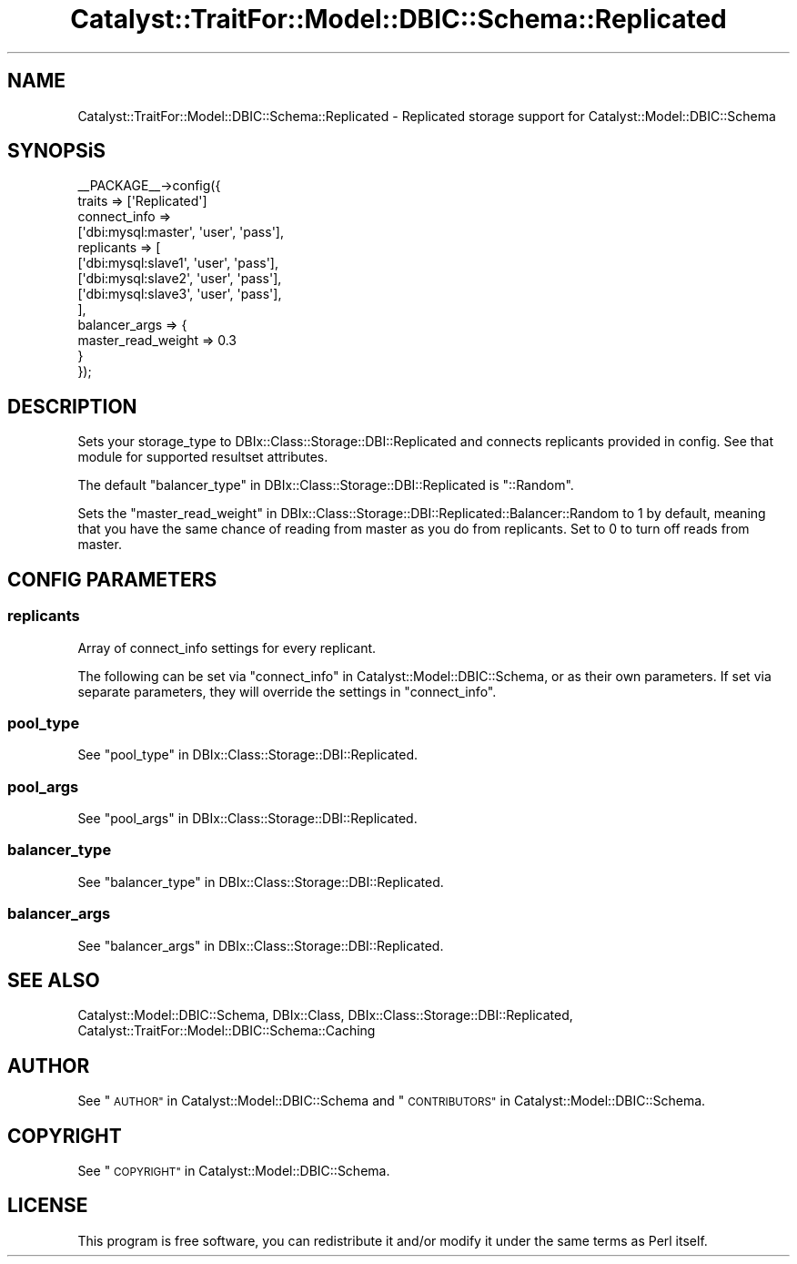 .\" Automatically generated by Pod::Man 2.27 (Pod::Simple 3.28)
.\"
.\" Standard preamble:
.\" ========================================================================
.de Sp \" Vertical space (when we can't use .PP)
.if t .sp .5v
.if n .sp
..
.de Vb \" Begin verbatim text
.ft CW
.nf
.ne \\$1
..
.de Ve \" End verbatim text
.ft R
.fi
..
.\" Set up some character translations and predefined strings.  \*(-- will
.\" give an unbreakable dash, \*(PI will give pi, \*(L" will give a left
.\" double quote, and \*(R" will give a right double quote.  \*(C+ will
.\" give a nicer C++.  Capital omega is used to do unbreakable dashes and
.\" therefore won't be available.  \*(C` and \*(C' expand to `' in nroff,
.\" nothing in troff, for use with C<>.
.tr \(*W-
.ds C+ C\v'-.1v'\h'-1p'\s-2+\h'-1p'+\s0\v'.1v'\h'-1p'
.ie n \{\
.    ds -- \(*W-
.    ds PI pi
.    if (\n(.H=4u)&(1m=24u) .ds -- \(*W\h'-12u'\(*W\h'-12u'-\" diablo 10 pitch
.    if (\n(.H=4u)&(1m=20u) .ds -- \(*W\h'-12u'\(*W\h'-8u'-\"  diablo 12 pitch
.    ds L" ""
.    ds R" ""
.    ds C` ""
.    ds C' ""
'br\}
.el\{\
.    ds -- \|\(em\|
.    ds PI \(*p
.    ds L" ``
.    ds R" ''
.    ds C`
.    ds C'
'br\}
.\"
.\" Escape single quotes in literal strings from groff's Unicode transform.
.ie \n(.g .ds Aq \(aq
.el       .ds Aq '
.\"
.\" If the F register is turned on, we'll generate index entries on stderr for
.\" titles (.TH), headers (.SH), subsections (.SS), items (.Ip), and index
.\" entries marked with X<> in POD.  Of course, you'll have to process the
.\" output yourself in some meaningful fashion.
.\"
.\" Avoid warning from groff about undefined register 'F'.
.de IX
..
.nr rF 0
.if \n(.g .if rF .nr rF 1
.if (\n(rF:(\n(.g==0)) \{
.    if \nF \{
.        de IX
.        tm Index:\\$1\t\\n%\t"\\$2"
..
.        if !\nF==2 \{
.            nr % 0
.            nr F 2
.        \}
.    \}
.\}
.rr rF
.\"
.\" Accent mark definitions (@(#)ms.acc 1.5 88/02/08 SMI; from UCB 4.2).
.\" Fear.  Run.  Save yourself.  No user-serviceable parts.
.    \" fudge factors for nroff and troff
.if n \{\
.    ds #H 0
.    ds #V .8m
.    ds #F .3m
.    ds #[ \f1
.    ds #] \fP
.\}
.if t \{\
.    ds #H ((1u-(\\\\n(.fu%2u))*.13m)
.    ds #V .6m
.    ds #F 0
.    ds #[ \&
.    ds #] \&
.\}
.    \" simple accents for nroff and troff
.if n \{\
.    ds ' \&
.    ds ` \&
.    ds ^ \&
.    ds , \&
.    ds ~ ~
.    ds /
.\}
.if t \{\
.    ds ' \\k:\h'-(\\n(.wu*8/10-\*(#H)'\'\h"|\\n:u"
.    ds ` \\k:\h'-(\\n(.wu*8/10-\*(#H)'\`\h'|\\n:u'
.    ds ^ \\k:\h'-(\\n(.wu*10/11-\*(#H)'^\h'|\\n:u'
.    ds , \\k:\h'-(\\n(.wu*8/10)',\h'|\\n:u'
.    ds ~ \\k:\h'-(\\n(.wu-\*(#H-.1m)'~\h'|\\n:u'
.    ds / \\k:\h'-(\\n(.wu*8/10-\*(#H)'\z\(sl\h'|\\n:u'
.\}
.    \" troff and (daisy-wheel) nroff accents
.ds : \\k:\h'-(\\n(.wu*8/10-\*(#H+.1m+\*(#F)'\v'-\*(#V'\z.\h'.2m+\*(#F'.\h'|\\n:u'\v'\*(#V'
.ds 8 \h'\*(#H'\(*b\h'-\*(#H'
.ds o \\k:\h'-(\\n(.wu+\w'\(de'u-\*(#H)/2u'\v'-.3n'\*(#[\z\(de\v'.3n'\h'|\\n:u'\*(#]
.ds d- \h'\*(#H'\(pd\h'-\w'~'u'\v'-.25m'\f2\(hy\fP\v'.25m'\h'-\*(#H'
.ds D- D\\k:\h'-\w'D'u'\v'-.11m'\z\(hy\v'.11m'\h'|\\n:u'
.ds th \*(#[\v'.3m'\s+1I\s-1\v'-.3m'\h'-(\w'I'u*2/3)'\s-1o\s+1\*(#]
.ds Th \*(#[\s+2I\s-2\h'-\w'I'u*3/5'\v'-.3m'o\v'.3m'\*(#]
.ds ae a\h'-(\w'a'u*4/10)'e
.ds Ae A\h'-(\w'A'u*4/10)'E
.    \" corrections for vroff
.if v .ds ~ \\k:\h'-(\\n(.wu*9/10-\*(#H)'\s-2\u~\d\s+2\h'|\\n:u'
.if v .ds ^ \\k:\h'-(\\n(.wu*10/11-\*(#H)'\v'-.4m'^\v'.4m'\h'|\\n:u'
.    \" for low resolution devices (crt and lpr)
.if \n(.H>23 .if \n(.V>19 \
\{\
.    ds : e
.    ds 8 ss
.    ds o a
.    ds d- d\h'-1'\(ga
.    ds D- D\h'-1'\(hy
.    ds th \o'bp'
.    ds Th \o'LP'
.    ds ae ae
.    ds Ae AE
.\}
.rm #[ #] #H #V #F C
.\" ========================================================================
.\"
.IX Title "Catalyst::TraitFor::Model::DBIC::Schema::Replicated 3"
.TH Catalyst::TraitFor::Model::DBIC::Schema::Replicated 3 "2013-06-19" "perl v5.14.4" "User Contributed Perl Documentation"
.\" For nroff, turn off justification.  Always turn off hyphenation; it makes
.\" way too many mistakes in technical documents.
.if n .ad l
.nh
.SH "NAME"
Catalyst::TraitFor::Model::DBIC::Schema::Replicated \- Replicated storage support for
Catalyst::Model::DBIC::Schema
.SH "SYNOPSiS"
.IX Header "SYNOPSiS"
.Vb 10
\&    _\|_PACKAGE_\|_\->config({
\&        traits => [\*(AqReplicated\*(Aq]
\&        connect_info =>
\&            [\*(Aqdbi:mysql:master\*(Aq, \*(Aquser\*(Aq, \*(Aqpass\*(Aq],
\&        replicants => [
\&            [\*(Aqdbi:mysql:slave1\*(Aq, \*(Aquser\*(Aq, \*(Aqpass\*(Aq],
\&            [\*(Aqdbi:mysql:slave2\*(Aq, \*(Aquser\*(Aq, \*(Aqpass\*(Aq],
\&            [\*(Aqdbi:mysql:slave3\*(Aq, \*(Aquser\*(Aq, \*(Aqpass\*(Aq],
\&        ],
\&        balancer_args => {
\&          master_read_weight => 0.3
\&        }
\&    });
.Ve
.SH "DESCRIPTION"
.IX Header "DESCRIPTION"
Sets your storage_type to DBIx::Class::Storage::DBI::Replicated and connects
replicants provided in config. See that module for supported resultset
attributes.
.PP
The default \*(L"balancer_type\*(R" in DBIx::Class::Storage::DBI::Replicated is
\&\f(CW\*(C`::Random\*(C'\fR.
.PP
Sets the
\&\*(L"master_read_weight\*(R" in DBIx::Class::Storage::DBI::Replicated::Balancer::Random to
\&\f(CW1\fR by default, meaning that you have the same chance of reading from master as
you do from replicants. Set to \f(CW0\fR to turn off reads from master.
.SH "CONFIG PARAMETERS"
.IX Header "CONFIG PARAMETERS"
.SS "replicants"
.IX Subsection "replicants"
Array of connect_info settings for every replicant.
.PP
The following can be set via \*(L"connect_info\*(R" in Catalyst::Model::DBIC::Schema, or
as their own parameters. If set via separate parameters, they will override the
settings in \f(CW\*(C`connect_info\*(C'\fR.
.SS "pool_type"
.IX Subsection "pool_type"
See \*(L"pool_type\*(R" in DBIx::Class::Storage::DBI::Replicated.
.SS "pool_args"
.IX Subsection "pool_args"
See \*(L"pool_args\*(R" in DBIx::Class::Storage::DBI::Replicated.
.SS "balancer_type"
.IX Subsection "balancer_type"
See \*(L"balancer_type\*(R" in DBIx::Class::Storage::DBI::Replicated.
.SS "balancer_args"
.IX Subsection "balancer_args"
See \*(L"balancer_args\*(R" in DBIx::Class::Storage::DBI::Replicated.
.SH "SEE ALSO"
.IX Header "SEE ALSO"
Catalyst::Model::DBIC::Schema, DBIx::Class,
DBIx::Class::Storage::DBI::Replicated,
Catalyst::TraitFor::Model::DBIC::Schema::Caching
.SH "AUTHOR"
.IX Header "AUTHOR"
See \*(L"\s-1AUTHOR\*(R"\s0 in Catalyst::Model::DBIC::Schema and
\&\*(L"\s-1CONTRIBUTORS\*(R"\s0 in Catalyst::Model::DBIC::Schema.
.SH "COPYRIGHT"
.IX Header "COPYRIGHT"
See \*(L"\s-1COPYRIGHT\*(R"\s0 in Catalyst::Model::DBIC::Schema.
.SH "LICENSE"
.IX Header "LICENSE"
This program is free software, you can redistribute it and/or modify it
under the same terms as Perl itself.
